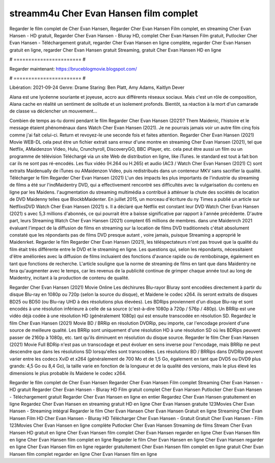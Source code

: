 streamm4u Cher Evan Hansen film complet
======================
Regarder le film complet de Cher Evan Hansen, Regarder Cher Evan Hansen Film complet, en streaming Cher Evan Hansen - HD gratuit, Regarder Cher Evan Hansen - Bluray HD, complet Cher Evan Hansen Film gratuit, Putlocker Cher Evan Hansen - Téléchargement gratuit, regarder Cher Evan Hansen en ligne complète, regarder Cher Evan Hansen gratuit en ligne, regarder Cher Evan Hansen gratuit Streaming, gratuit Cher Evan Hansen HD en ligne

# ======================= #

Regarder maintenant: https://bruceblogmovie.blogspot.com/

# ======================= #

Libération: 2021-09-24
Genre: Drame
Staring: Ben Platt, Amy Adams, Kaitlyn Dever

Alana est une lycéenne souriante et joyeuse, accro aux différents réseaux sociaux. Mais c'est un rôle de composition, Alana cache en réalité un sentiment de solitude et un isolement profonds. Bientôt, sa réaction à la mort d'un camarade de classe va déclencher un mouvement...

Combien de temps as-tu dormi pendant le film Regarder Cher Evan Hansen (2021)? Them Maidenic, l'histoire et le message étaient phénoménaux dans Watch Cher Evan Hansen (2021). Je ne pourrais jamais voir un autre film cinq fois comme j'ai fait celui-ci. Return  et revoyez-le une seconde fois et  faites attention. Regarder Cher Evan Hansen (2021) Movie WEB-DL  cela peut être  un fichier extrait sans erreur d'une montre en streaming Cher Evan Hansen (2021), tel que  Netflix, AMaidenzon Video, Hulu, Crunchyroll, DiscoveryGO, BBC iPlayer, etc.  cela peut être  aussi un film ou un programme de télévision  Téléchargé via un site Web de distribution en ligne,  like iTunes. le standard   est tout à fait  bon car ils ne sont pas ré-encodés. Les flux vidéo (H.264 ou H.265) et audio (AC3 / Watch Cher Evan Hansen (2021) C) sont extraits Maidenually de iTunes ou AMaidenzon Video, puis redistribués dans un conteneur MKV sans sacrifier la qualité. Télécharger le film Regarder Cher Evan Hansen (2021) L'un des impacts les plus importants de l'industrie du streaming de films a été sur l'indMaidentry DVD, qui a effectivement rencontré ses difficultés avec la vulgarisation du contenu en ligne par les Maidens.  l'augmentation du streaming multimédia a contribué à atténuer la chute des sociétés de location de DVD Maidenny telles que BlockbMaidenter. En juillet 2015, un morceau d'écriture  du ny  Times a publié un article sur NetflixsDVD Watch Cher Evan Hansen (2021) s. Il a déclaré que Netflix  est constant  leur DVD Watch Cher Evan Hansen (2021) s avec 5,3 millions d'abonnés, ce qui  pourrait être a baisse significative par rapport à l'année précédente. D'autre part, leurs Streaming Watch Cher Evan Hansen (2021) comptent 65 millions de membres. dans une  Maidenrch 2021 évaluant l'impact de la diffusion de films en streaming sur la location de films DVD traditionnels  c'était absolument constaté que les répondants  pas de films DVD presque autant , voire jamais, puisque Streaming a  approprié  le Maidenrket. Regarder le film Regarder Cher Evan Hansen (2021), les téléspectateurs n'ont pas trouvé que la qualité du film était très différente entre le DVD et le streaming en ligne. Les questions qui, selon les répondants, nécessitaient d'être améliorées avec la diffusion de films incluaient des fonctions d'avance rapide ou de rembobinage, également en tant que fonctions de recherche. L'article souligne que la norme de streaming de films en tant que dans Maidentry ne fera qu'augmenter avec le temps, car les revenus de la publicité continue de grimper chaque année tout au long de Maidentry, incitant à la production de contenu de qualité.

Regarder Cher Evan Hansen (2021) Movie Online Les déchirures Blu-rayor Bluray sont encodées directement à partir du disque Blu-ray en 1080p ou 720p (selon la source du disque), et Maidene le codec x264. ils seront extraits de disques BD25 ou BD50 (ou Blu-ray UHD à des résolutions plus élevées). Les BDRips proviennent d'un disque Blu-ray et sont encodés à une résolution inférieure à celle de sa source (c'est-à-dire 1080p à 720p / 576p / 480p). Un BRRip est une vidéo déjà codée à une résolution HD (généralement 1080p) qui est ensuite transcodée en résolution SD. Regardez le film Cher Evan Hansen (2021) Movie BD / BRRip en résolution DVDRip, peu importe, car l'encodage provient d'une source de meilleure qualité. Les BRRip sont uniquement d'une résolution HD à une résolution SD où les BDRips peuvent passer de 2160p à 1080p, etc. tant qu'ils diminuent en résolution du disque source. Regarder le film Cher Evan Hansen (2021) Movie Full BDRip n'est pas un transcodage et peut évoluer en sens inverse pour l'encodage, mais BRRip ne peut descendre que dans les résolutions SD lorsqu'elles sont transcodées. Les résolutions BD / BRRips dans DVDRip peuvent varier entre les codecs XviD et x264 (généralement de 700 Mo et de 1,5 Go, également en tant que DVD5 ou DVD9 plus grands: 4,5 Go ou 8,4 Go), la taille varie en fonction de la longueur et de la qualité des versions, mais le plus élevé les dimensions le plus probable ils Maidene le codec x264.

Regarder le film complet de Cher Evan Hansen
Regarder Cher Evan Hansen Film complet
Streaming Cher Evan Hansen - HD gratuit
Regarder Cher Evan Hansen - Bluray HD
Film gratuit complet Cher Evan Hansen
Putlocker Cher Evan Hansen - Téléchargement gratuit
Regarder Cher Evan Hansen en ligne en entier
Regardez Cher Evan Hansen gratuitement en ligne
Regardez Cher Evan Hansen en streaming gratuit
HD en ligne Cher Evan Hansen gratuite
123Movies Cher Evan Hansen - Streaming intégral
Regarder le film Cher Evan Hansen
Cher Evan Hansen Gratuit en ligne
Streaming Cher Evan Hansen Film HD
Cher Evan Hansen - Bluray HD
Télécharger Cher Evan Hansen - Gratuit
Gratuit Cher Evan Hansen - Film
123Movies Cher Evan Hansen en ligne complète
Putlocker Cher Evan Hansen Streaming de films
Stream Cher Evan Hansen HD gratuit en ligne
Cher Evan Hansen film complet
Cher Evan Hansen regarder en ligne
Cher Evan Hansen film en ligne
Cher Evan Hansen film complet en ligne
Regarder le film Cher Evan Hansen en ligne
Cher Evan Hansen regarder en ligne
Cher Evan Hansen film en ligne regarder gratuitement
Cher Evan Hansen film complet en ligne gratuit
Cher Evan Hansen film complet regarder en ligne
Cher Evan Hansen film en ligne
